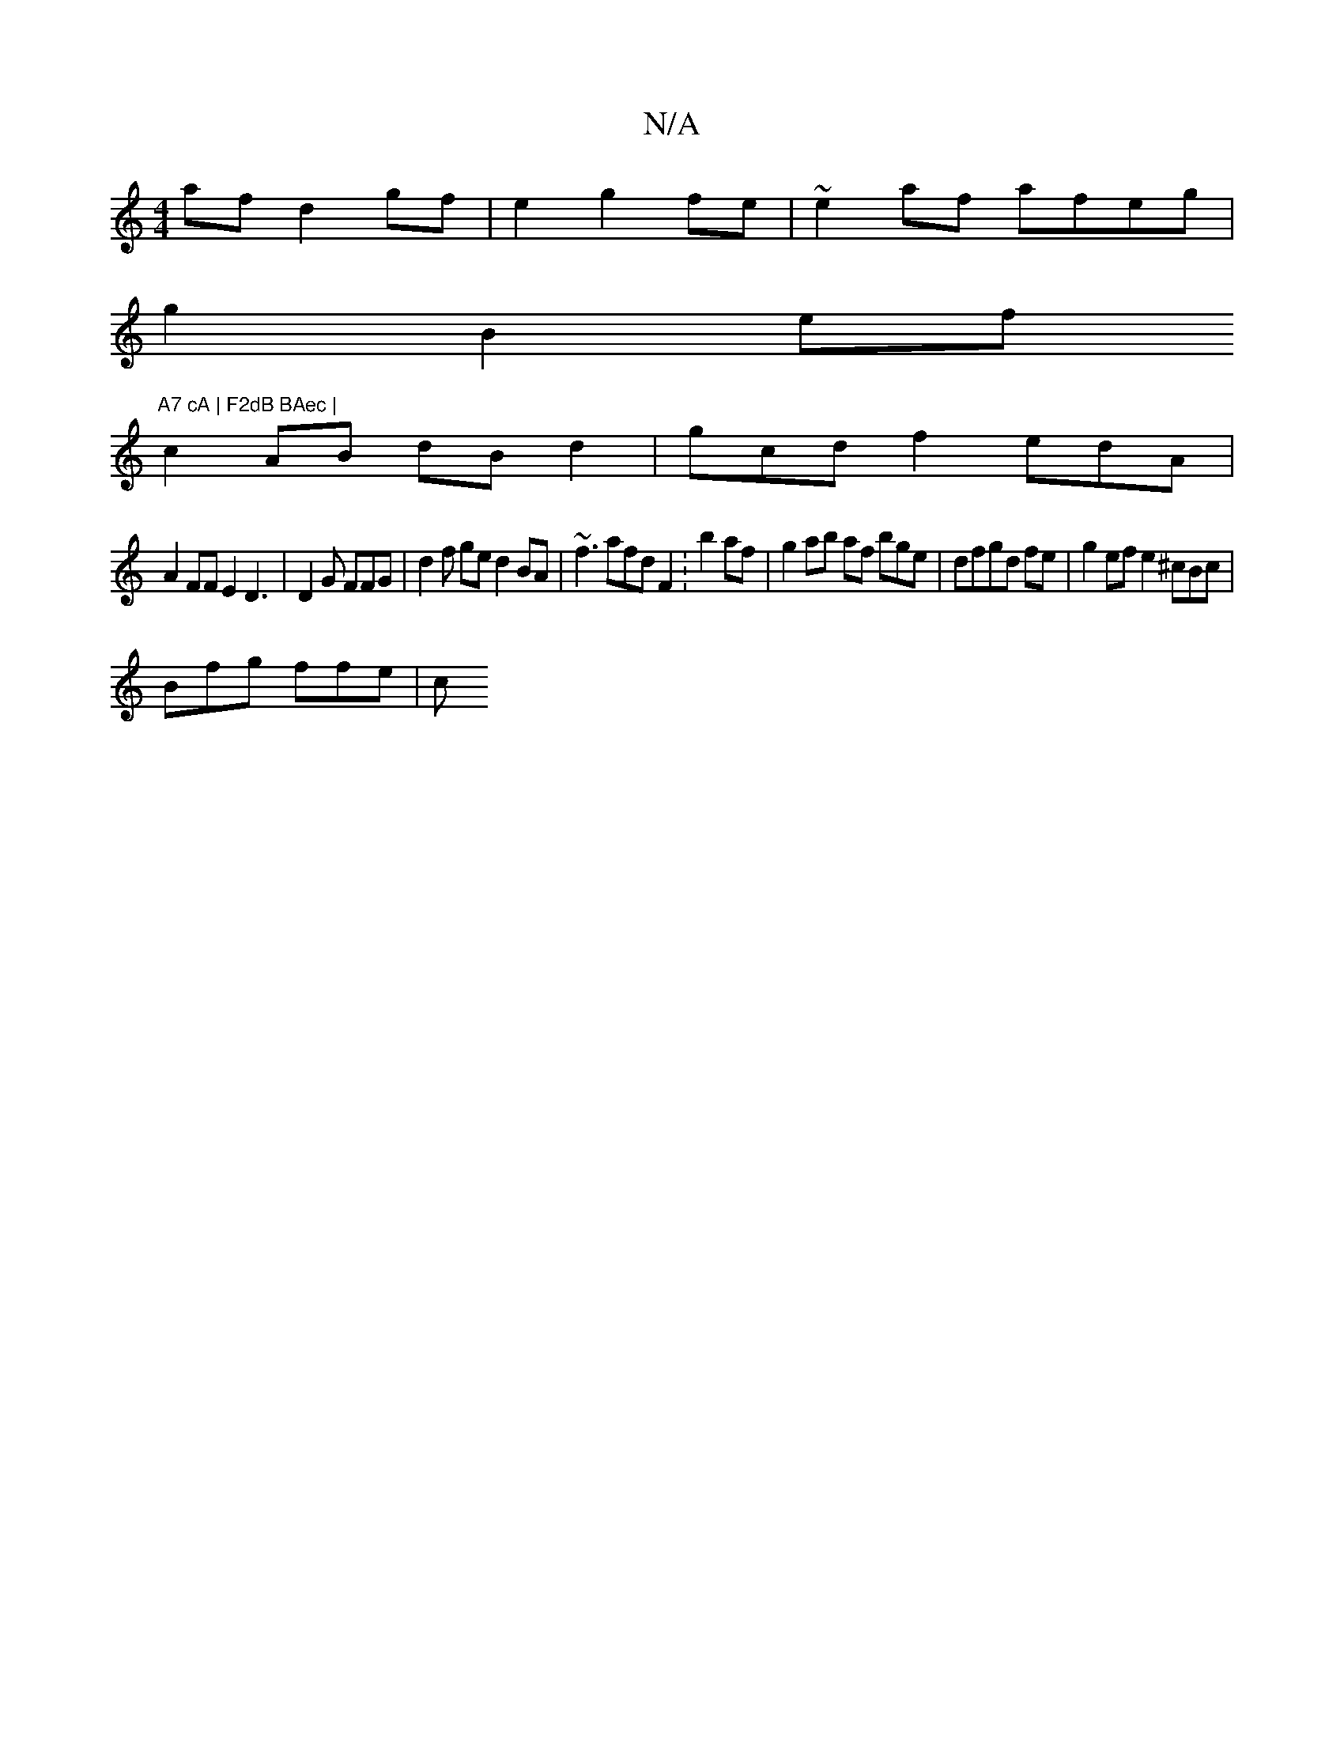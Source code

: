 X:1
T:N/A
M:4/4
R:N/A
K:Cmajor
 af d2 gf|e2 g2 fe | ~e2 af afeg |
g2 B2 ef "A7 cA | F2dB BAec |
c2 AB dB d2 | gcd f2edA|
A2 FF E2 D3 | D2G FFG | d2 f ge d2 BA | ~f3 afd F2: b2 af | g2 ab af bge|dfgd fe | g2 ef e2 ^cBc |
Bfg ffe | c